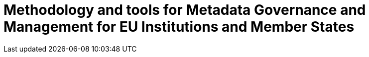 = Methodology and tools for Metadata Governance and Management for EU Institutions and Member States
:sectnums:
:toc:
:toclevels: 4
:toc-title: Contents

